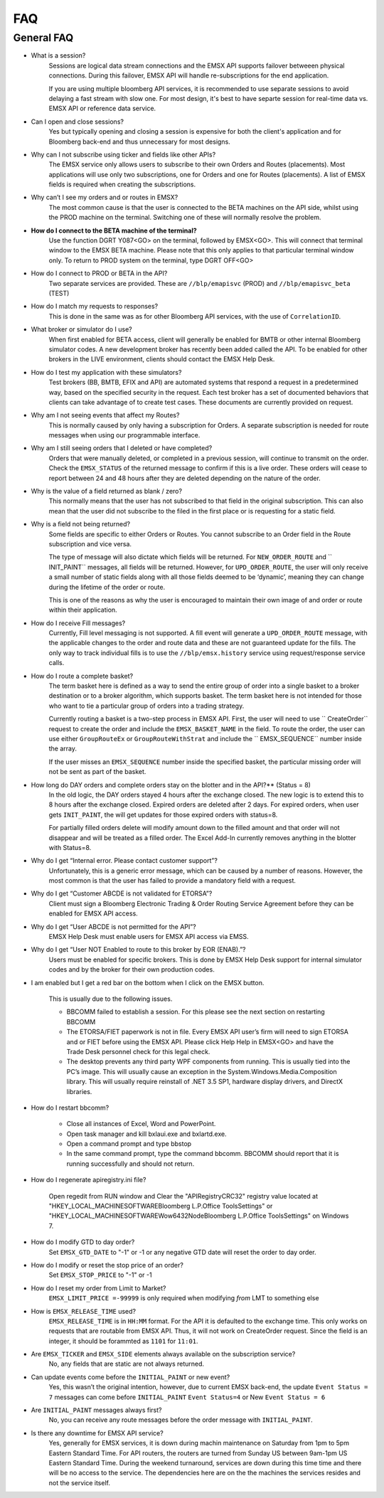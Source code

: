 ###
FAQ
###

General FAQ
===========

* What is a session?
	Sessions are logical data stream connections and the EMSX API supports failover betweeen physical connections. During this failover, EMSX API will handle re-subscriptions for the end application.

	If you are using multiple bloomberg API services, it is recommended to use separate sessions to avoid 
	delaying a fast stream with slow one. For most design, it's best to have separte session for 
	real-time data vs. EMSX API or reference data service. 

* Can I open and close sessions?
	Yes but typically opening and closing a session is expensive for both the client's application and for Bloomberg back-end and thus unnecessary for most designs. 

* Why can I not subscribe using ticker and fields like other APIs?
	The EMSX service only allows users to subscribe to their own Orders and Routes (placements). Most 
	applications will use only two subscriptions, one for Orders and one for Routes (placements). A list 
	of EMSX fields is required when creating the subscriptions.

* Why can’t I see my orders and or routes in EMSX?
	The most common cause is that the user is connected to the BETA machines on the API side, whilst 
	using the PROD machine on the terminal. Switching one of these will normally resolve the problem.

* **How do I connect to the BETA machine of the terminal?**
	Use the function DGRT Y087<GO> on the terminal, followed by EMSX<GO>. This will connect that terminal 
	window to the EMSX BETA machine. Please note that this only applies to that particular terminal 
	window only. To return to PROD system on the terminal, type DGRT OFF<GO>

* How do I connect to PROD or BETA in the API?
	Two separate services are provided. These are ``//blp/emapisvc`` (PROD) and ``//blp/emapisvc_beta`` (TEST)

* How do I match my requests to responses?
	This is done in the same was as for other Bloomberg API services, with the use of ``CorrelationID``.

* What broker or simulator do I use?
	When first enabled for BETA access, client will generally be enabled for BMTB or other internal 
	Bloomberg simulator codes. A new development broker has recently been added called the API. To be 
	enabled for other brokers in the LIVE environment, clients should contact the EMSX Help Desk.

* How do I test my application with these simulators?
	Test brokers (BB, BMTB, EFIX and API) are automated systems that respond a request in a predetermined 
	way, based on the specified security in the request. Each test broker has a set of documented 
	behaviors that clients can take advantage of to create test cases. These documents are currently 
	provided on request.

* Why am I not seeing events that affect my Routes?
	This is normally caused by only having a subscription for Orders. A separate subscription is needed 
	for route messages when using our programmable interface.

* Why am I still seeing orders that I deleted or have completed?
	Orders that were manually deleted, or completed in a previous session, will continue to transmit on 
	the order. Check the ``EMSX_STATUS`` of the returned message to confirm if this is a live order. 
	These orders will cease to report between 24 and 48 hours after they are deleted depending on the 
	nature of the order.

* Why is the value of a field returned as blank / zero?
	This normally means that the user has not subscribed to that field in the original subscription. This 
	can also mean that the user did not subscribe to the filed in the first place or is requesting for a 
	static field.

* Why is a field not being returned?
	Some fields are specific to either Orders or Routes. You cannot subscribe to an Order field in the 
	Route subscription and vice versa. 

	The type of message will also dictate which fields will be returned. For ``NEW_ORDER_ROUTE`` and ``
	INIT_PAINT`` messages, all fields will be returned. However, for ``UPD_ORDER_ROUTE``, the user will 
	only receive a small number of static fields along with all those fields deemed to be ‘dynamic’, 
	meaning they can change during the lifetime of the order or route.

	This is one of the reasons as why the user is encouraged to maintain their own image of and order or 
	route within their application.

* How do I receive Fill messages?
	Currently, Fill level messaging is not supported. A fill event will generate a ``UPD_ORDER_ROUTE`` 
	message, with the applicable changes to the order and route data and these are not guaranteed update 
	for the fills. The only way to track individual fills is to use the ``//blp/emsx.history`` service 
	using request/response service calls.

* How do I route a complete basket?
	The term basket here is defined as a way to send the entire group of order into a single basket to a 
	broker destination or to a broker algorithm, which supports basket. The term basket here is not 
	intended for those who want to tie a particular group of orders into a trading strategy.

	Currently routing a basket is a two-step process in EMSX API. First, the user will need to use ``
	CreateOrder`` request to create the order and include the ``EMSX_BASKET_NAME`` in the field. To route 
	the order, the user can use either ``GroupRouteEx`` or ``GroupRouteWithStrat`` and include the ``
	EMSX_SEQUENCE`` number inside the array.

	If the user misses an ``EMSX_SEQUENCE`` number inside the specified basket, the particular missing 
	order will not be sent as part of the basket.

* How long do DAY orders and complete orders stay on the blotter and in the API?** (Status = 8)
	In the old logic, the DAY orders stayed 4 hours after the exchange closed. The new logic is to extend 
	this to 8 hours after the exchange closed. Expired orders are deleted after 2 days. For expired 
	orders, when user gets ``INIT_PAINT``, the will get updates for those expired orders with status=8.

	For partially filled orders delete will modify amount down to the filled amount and that order will 
	not disappear and will be treated as a filled order. The Excel Add-In currently removes anything in 
	the blotter with Status=8.

* Why do I get “Internal error. Please contact customer support”?
	Unfortunately, this is a generic error message, which can be caused by a number of reasons. However, 
	the most common is that the user has failed to provide a mandatory field with a request.

* Why do I get “Customer ABCDE is not validated for ETORSA”?
	Client must sign a Bloomberg Electronic Trading & Order Routing Service Agreement before they can be 
	enabled for EMSX API access.

* Why do I get “User ABCDE is not permitted for the API”?
	EMSX Help Desk must enable users for EMSX API access via EMSS.

* Why do I get “User NOT Enabled to route to this broker by EOR (ENAB).”?
	Users must be enabled for specific brokers. This is done by EMSX Help Desk support for internal 
	simulator codes and by the broker for their own production codes.

* I am enabled but I get a red bar on the bottom when I click on the EMSX button.
	
	This is usually due to the following issues.

	* BBCOMM failed to establish a session. For this please see the next section on restarting BBCOMM
	
	* The ETORSA/FIET paperwork is not in file. Every EMSX API user’s firm will need to sign ETORSA and or FIET before using the EMSX API. Please click Help Help in EMSX<GO> and have the Trade Desk personnel check for this legal check.
	
	* The desktop prevents any third party WPF components from running.  This is usually tied into the PC’s image. This will usually cause an exception in the System.Windows.Media.Composition library. This will usually require reinstall of .NET 3.5 SP1, hardware display drivers, and DirectX libraries.

* How do I restart bbcomm?

	* Close all instances of Excel, Word and PowerPoint.
	* Open task manager and kill bxlaui.exe and bxlartd.exe.
	* Open a command prompt and type bbstop
	* In the same command prompt, type the command bbcomm. BBCOMM should report that it is running successfully and should not return. 

* How do I regenerate apiregistry.ini file?

	Open regedit from RUN window and Clear the "APIRegistryCRC32" registry value located at 
	"HKEY_LOCAL_MACHINE\SOFTWARE\Bloomberg L.P.\Office Tools\Settings" or 
	"HKEY_LOCAL_MACHINE\SOFTWARE\Wow6432Node\Bloomberg L.P.\Office Tools\Settings" on Windows 7.

* How do I modify GTD to day order?
	Set ``EMSX_GTD_DATE`` to "-1" or -1 or any negative GTD date will reset the order to day order.

* How do I modify or reset the stop price of an order?
	Set ``EMSX_STOP_PRICE`` to "-1" or -1 

* How do I reset my order from Limit to Market?
	``EMSX_LIMIT_PRICE =-99999`` is only required when modifying *from* LMT to something else

* How is ``EMSX_RELEASE_TIME`` used?
	``EMSX_RELEASE_TIME`` is in ``HH:MM`` format. For the API it is defaulted to the exchange time. This 
	only works on requests that are routable from EMSX API. Thus, it will not work on CreateOrder 
	request. Since the field is an integer, it should be forammted as ``1101`` for ``11:01``.

* Are ``EMSX_TICKER`` and ``EMSX_SIDE`` elements always available on the subscription service?
	No, any fields that are static are not always returned.

* Can update events come before the ``INITIAL_PAINT`` or new event?
	Yes, this wasn’t the original intention, however, due to current EMSX back-end, the update ``Event 
	Status = 7`` messages can come before ``INITIAL_PAINT`` ``Event Status=4`` or New ``Event Status = 6``

* Are ``INITIAL_PAINT`` messages always first?
	No, you can receive any route messages before the order message with ``INITIAL_PAINT``.

* Is there any downtime for EMSX API service?
	Yes, generally for EMSX services, it is down during machin maintenance on Saturday from 1pm to 5pm 
	Eastern Standard Time. For API routers, the routers are turned from Sunday US between 9am-1pm US 
	Eastern Standard Time. During the weekend turnaround, services are  down during this time time and 
	there will be no access to the service. The dependencies here are on the the machines the services 
	resides and not the service itself.

.. Excel Add-In FAQ
.. ================

.. * I don't see the EMSX button on my Excel Add-In

.. This is mostly due to the user not being enabled for EMSX API. Click Help Help on EMSX<GO> and ask the EMSX Help Desk personnel to see if your UUID is enabled for EMSX API Excel Add-In. If the user has multiple Excel Add-Ins, the EMSX button will be under the Trading Icon. 

.. image: /image/excelAddIn.png

.. image: /image/trading.png

.. * I am a Bloomberg AIM user and I am not able to connect from the Excel Add-In.

.. This is mostly often due to the AIM user not being able to connect to the beta environment (Y087).  For AIM, users they will need to test in production since there are no AIM instance in the beta environment (Y087). 

.. image: /image/registry.png

.. One of the ways to solve this is by going into the registry edit by clicking Start and type “regedit”.

.. image: /image/regedit.png

.. Once in the regedit.exe, click Alt-F and type “EmsxSystem”.

.. image: /image/emsxSystem.png

.. Double Click EmsxSystem

.. image: /image/editString.png

.. Type the word Production in the Value Data column and Click OK.

